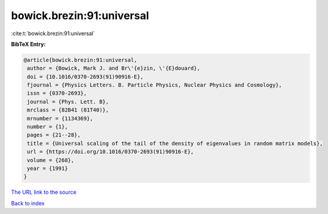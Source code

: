 bowick.brezin:91:universal
==========================

:cite:t:`bowick.brezin:91:universal`

**BibTeX Entry:**

.. code-block:: bibtex

   @article{bowick.brezin:91:universal,
    author = {Bowick, Mark J. and Br\'{e}zin, \'{E}douard},
    doi = {10.1016/0370-2693(91)90916-E},
    fjournal = {Physics Letters. B. Particle Physics, Nuclear Physics and Cosmology},
    issn = {0370-2693},
    journal = {Phys. Lett. B},
    mrclass = {82B41 (81T40)},
    mrnumber = {1134369},
    number = {1},
    pages = {21--28},
    title = {Universal scaling of the tail of the density of eigenvalues in random matrix models},
    url = {https://doi.org/10.1016/0370-2693(91)90916-E},
    volume = {268},
    year = {1991}
   }
`The URL link to the source <ttps://doi.org/10.1016/0370-2693(91)90916-E}>`_


`Back to index <../By-Cite-Keys.html>`_
